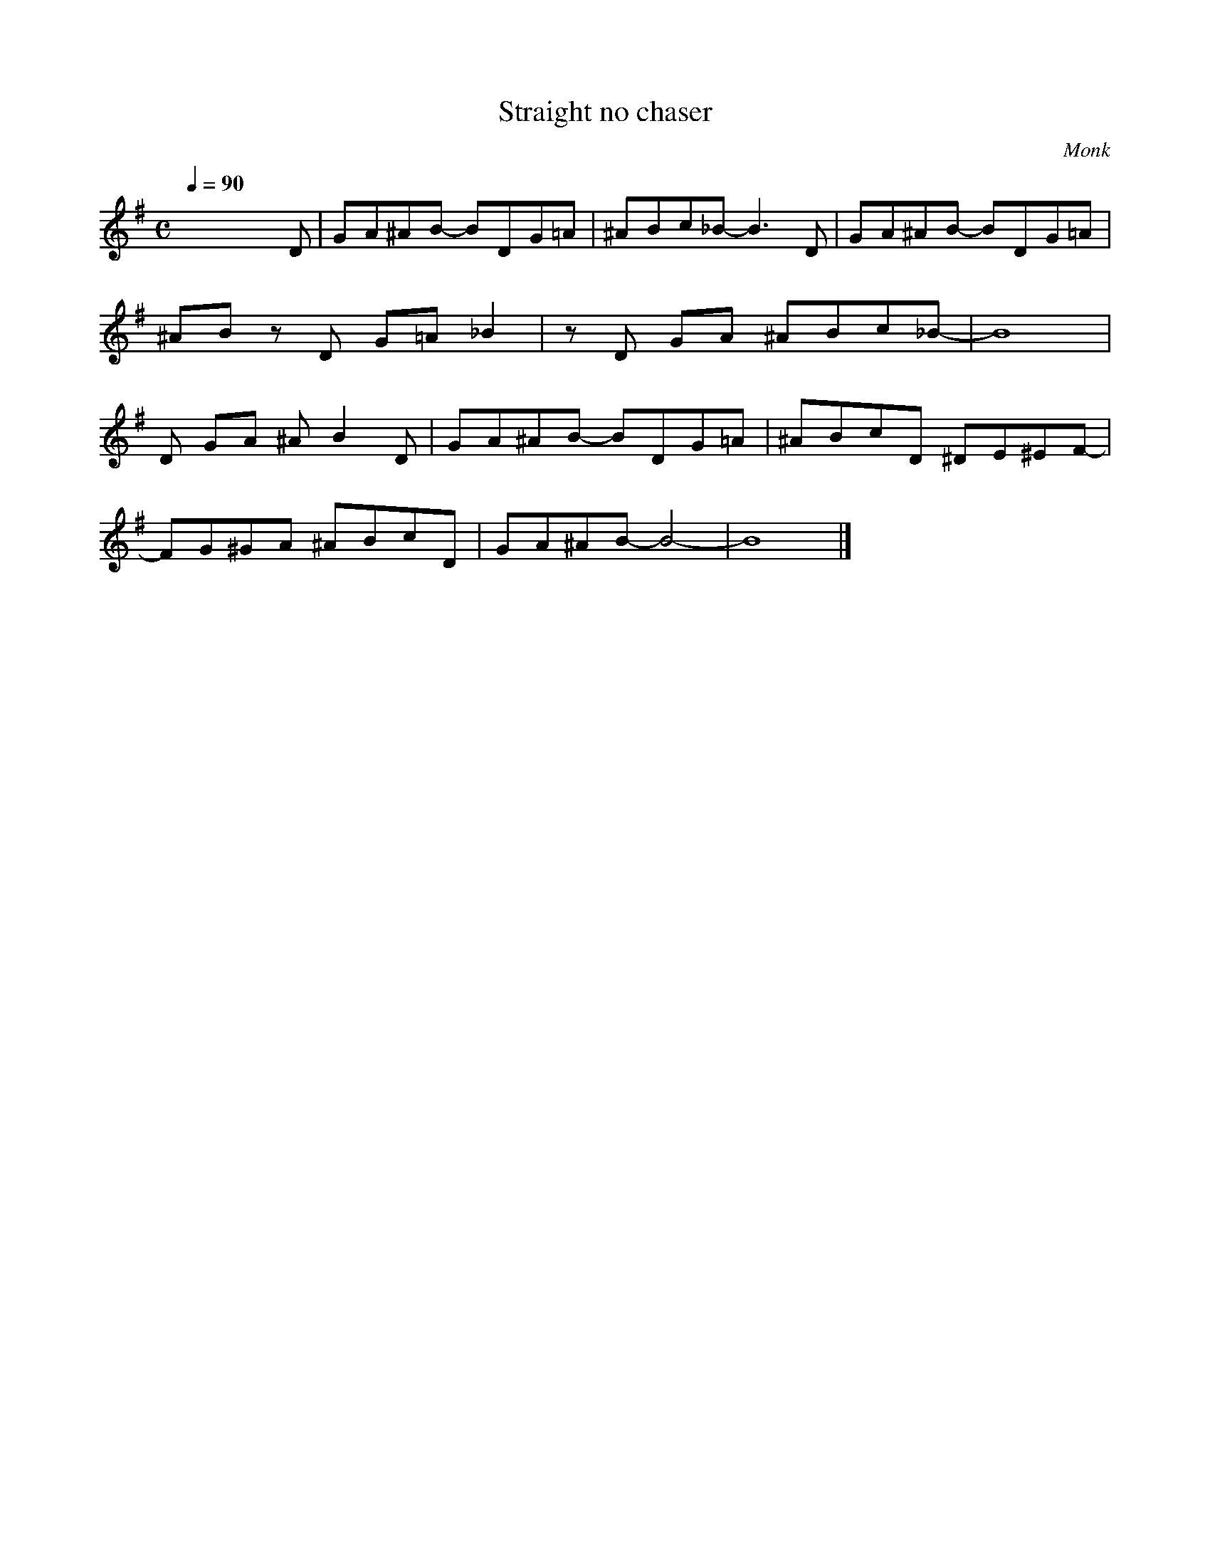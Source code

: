 X:1
T:Straight no chaser 
C:Monk
Q:1/4=90
M:C
K:G
L:1/4
V:1
x3 x/ D/ | G/A/^A/B/- B/D/G/=A/ | ^A/B/c/_B/- B3/2 D/ | G/A/^A/B/- B/D/G/=A/ | 
^A/B/ z/ D/ G/=A/ _B | z/ D/ G/A/ ^A/B/c/_B/- | B4 |
D/ G/A/ ^A/ B D/ | G/A/^A/B/- B/D/G/=A/ | ^A/B/c/D/ ^D/E/^E/F/- |
F/G/^G/A/ ^A/B/c/D/ | G/A/^A/B/- B2- | B4 |]
